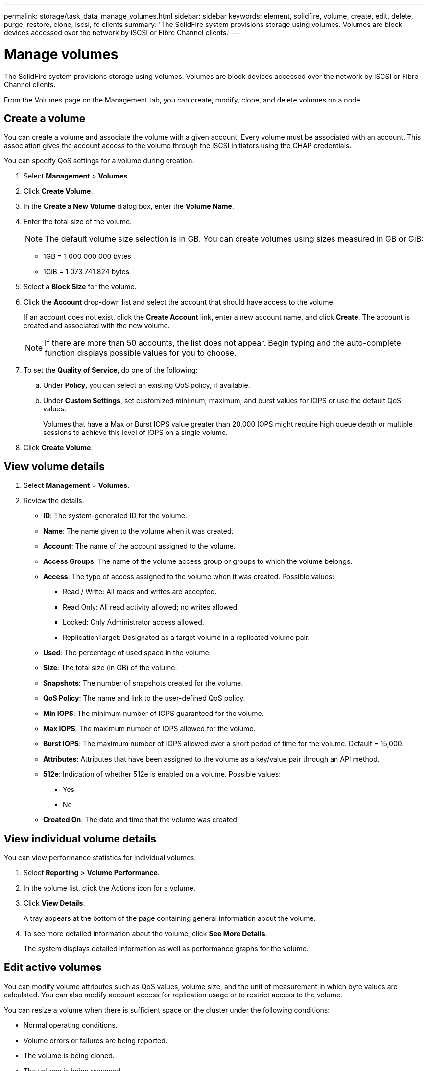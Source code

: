 ---
permalink: storage/task_data_manage_volumes.html
sidebar: sidebar
keywords: element, solidfire, volume, create, edit, delete, purge, restore, clone, iscsi, fc clients
summary: 'The SolidFire system provisions storage using volumes. Volumes are block devices accessed over the network by iSCSI or Fibre Channel clients.'
---

= Manage volumes
:icons: font
:imagesdir: ../media/

[.lead]
The SolidFire system provisions storage using volumes. Volumes are block devices accessed over the network by iSCSI or Fibre Channel clients.

From the Volumes page on the Management tab, you can create, modify, clone, and delete volumes on a node.

== Create a volume

You can create a volume and associate the volume with a given account. Every volume must be associated with an account. This association gives the account access to the volume through the iSCSI initiators using the CHAP credentials.

You can specify QoS settings for a volume during creation.

. Select *Management* > *Volumes*.
. Click *Create Volume*.
. In the *Create a New Volume* dialog box, enter the *Volume Name*.
. Enter the total size of the volume.
+
NOTE: The default volume size selection is in GB. You can create volumes using sizes measured in GB or GiB:

 ** 1GB = 1 000 000 000 bytes
 ** 1GiB = 1 073 741 824 bytes

. Select a *Block Size* for the volume.
. Click the *Account* drop-down list and select the account that should have access to the volume.
+
If an account does not exist, click the *Create Account* link, enter a new account name, and click *Create*. The account is created and associated with the new volume.
+
NOTE: If there are more than 50 accounts, the list does not appear. Begin typing and the auto-complete function displays possible values for you to choose.

. To set the *Quality of Service*, do one of the following:
 .. Under *Policy*, you can select an existing QoS policy, if available.
 .. Under *Custom Settings*, set customized minimum, maximum, and burst values for IOPS or use the default QoS values.
+
Volumes that have a Max or Burst IOPS value greater than 20,000 IOPS might require high queue depth or multiple sessions to achieve this level of IOPS on a single volume.
. Click *Create Volume*.


== View volume details


. Select *Management* > *Volumes*.
. Review the details.

* *ID*: The system-generated ID for the volume.
* *Name*: The name given to the volume when it was created.
* *Account*: The name of the account assigned to the volume.
* *Access Groups*: The name of the volume access group or groups to which the volume belongs.
* *Access*: The type of access assigned to the volume when it was created. Possible values:
** Read / Write: All reads and writes are accepted.
** Read Only: All read activity allowed; no writes allowed.
** Locked: Only Administrator access allowed.
** ReplicationTarget: Designated as a target volume in a replicated volume pair.
* *Used*: The percentage of used space in the volume.
* *Size*: The total size (in GB) of the volume.
* *Snapshots*: The number of snapshots created for the volume.
* *QoS Policy*: The name and link to the user-defined QoS policy.
* *Min IOPS*: The minimum number of IOPS guaranteed for the volume.
* *Max IOPS*: The maximum number of IOPS allowed for the volume.
* *Burst IOPS*: The maximum number of IOPS allowed over a short period of time for the volume. Default = 15,000.
* *Attributes*: Attributes that have been assigned to the volume as a key/value pair through an API method.
* *512e*: Indication of whether 512e is enabled on a volume. Possible values:
** Yes
** No

* *Created On*: The date and time that the volume was created.

== View individual volume details

You can view performance statistics for individual volumes.

. Select *Reporting* > *Volume Performance*.
. In the volume list, click the Actions icon for a volume.
. Click *View Details*.
+
A tray appears at the bottom of the page containing general information about the volume.

. To see more detailed information about the volume, click *See More Details*.
+
The system displays detailed information as well as performance graphs for the volume.


== Edit active volumes

You can modify volume attributes such as QoS values, volume size, and the unit of measurement in which byte values are calculated. You can also modify account access for replication usage or to restrict access to the volume.

You can resize a volume when there is sufficient space on the cluster under the following conditions:

* Normal operating conditions.
* Volume errors or failures are being reported.
* The volume is being cloned.
* The volume is being resynced.

.Steps
. Select *Management* > *Volumes*.
. In the *Active* window, click the Actions icon for the volume you want to edit.
. Click *Edit*.
. *Optional:* Change the total size of the volume.
+
* You can increase, but not decrease, the size of the volume. You can only resize one volume in a single resizing operation. Garbage collection operations and software upgrades do not interrupt the resizing operation.
* If you are adjusting volume size for replication, you should first increase the size of the volume assigned as the replication target. Then you can resize the source volume. The target volume can be greater or equal in size to the source volume, but it cannot be smaller.

+
The default volume size selection is in GB. You can create volumes using sizes measured in GB or GiB:
* 1GB = 1 000 000 000 bytes
* 1GiB = 1 073 741 824 bytes

. *Optional:* Select a different account access level of one of the following:
 ** Read Only
 ** Read/Write
 ** Locked
 ** Replication Target
. *Optional:* Select the account that should have access to the volume.
+
If the account does not exist, click the *Create Account* link, enter a new account name, and click *Create*. The account is created and associated with the volume.
+
NOTE: If there are more than 50 accounts, the list does not appear. Begin typing and the auto-complete function displays possible values for you to choose.

. *Optional:* To change the selection in *Quality of Service*, do one of the following:
 .. Under *Policy*, you can select an existing QoS policy, if available.
 .. Under *Custom Settings*, set customized minimum, maximum, and burst values for IOPS or use the default QoS values.
+
NOTE: If you are using QoS policies on a volume, you can set custom QoS to remove the QoS policy affiliation with the volume. Custom QoS will override and adjust QoS policy values for volume QoS settings.
+
TIP: When you change IOPS values, you should increment in tens or hundreds. Input values require valid whole numbers.
+
TIP: Configure volumes with an extremely high burst value. This allows the system to process occasional large block sequential workloads more quickly, while still constraining the sustained IOPS for a volume.
. Click *Save Changes*.


== Delete a volume

You can delete one or more volumes from an Element storage cluster.

The system does not immediately purge a deleted volume; the volume remains available for approximately eight hours. If you restore a volume before the system purges it, the volume comes back online and iSCSI connections are restored.

If a volume used to create a snapshot is deleted, its associated snapshots become inactive. When the deleted source volumes are purged, the associated inactive snapshots are also removed from the system.

IMPORTANT: Persistent volumes that are associated with management services are created and assigned to a new account during installation or upgrade. If you are using persistent volumes, do not modify or delete the volumes or their associated account.

.Steps
. Select *Management* > *Volumes*.
. To delete a single volume, perform the following steps:
 .. Click the Actions icon for the volume you want to delete.
 .. In the resulting menu, click *Delete*.
 .. Confirm the action.

+
The system moves the volume to the *Deleted* area on the *Volumes* page.
. To delete multiple volumes, perform the following steps:
 .. In the list of volumes, check the box next to any volumes you want to delete.
 .. Click *Bulk Actions*.
 .. In the resulting menu, click *Delete*.
 .. Confirm the action.
+
The system moves the volumes to the *Deleted* area on the *Volumes* page.

== Restore a deleted volume

You can restore a volume in the system if it has been deleted but not yet purged. The system automatically purges a volume approximately eight hours after it has been deleted. If the system has purged the volume, you cannot restore it.

. Select *Management* > *Volumes*.
. Click the *Deleted* tab to view the list of deleted volumes.
. Click the Actions icon for the volume you want to restore.
. In the resulting menu, click *Restore*.
. Confirm the action.
+
The volume is placed in the *Active* volumes list and iSCSI connections to the volume are restored.


== Purge a volume

When a volume is purged, it is permanently removed from the system. All data in the volume is lost.

The system automatically purges deleted volumes eight hours after deletion. However, if you want to purge a volume before the scheduled time, you can do so.

. Select *Management* > *Volumes*.
. Click the *Deleted* button.
. Perform the steps to purge a single volume or multiple volumes.
+
[cols=2*,options="header", cols="25,75"]
|===
| Option| Steps
a|
Purge a single volume
a|

 .. Click the Actions icon for the volume you want to purge.
 .. Click *Purge*.
 .. Confirm the action.

a|
Purge multiple volumes
a|

 .. Select the volumes you want to purge.
 .. Click *Bulk Actions*.
 .. In the resulting menu, select *Purge*.
 .. Confirm the action.

+
|===


== Clone a volume


You can create a clone of a single volume or multiple volumes to make a point-in-time copy of the data. When you clone a volume, the system creates a snapshot of the volume and then creates a copy of the data referenced by the snapshot. This is an asynchronous process, and the amount of time the process requires depends on the size of the volume you are cloning and the current cluster load.

The cluster supports up to two running clone requests per volume at a time and up to eight active volume clone operations at a time. Requests beyond these limits are queued for later processing.

NOTE: Operating systems differ in how they treat cloned volumes. VMware ESXi will treat a cloned volume as a volume copy or snapshot volume. The volume will be an available device to use to create a new datastore. For more information on mounting clone volumes and handling snapshot LUNs, see VMware documentation on https://docs.vmware.com/en/VMware-vSphere/6.7/com.vmware.vsphere.storage.doc/GUID-EEFEB765-A41F-4B6D-917C-BB9ABB80FC80.html[mounting a VMFS datastore copy] and https://docs.vmware.com/en/VMware-vSphere/6.7/com.vmware.vsphere.storage.doc/GUID-EBAB0D5A-3C77-4A9B-9884-3D4AD69E28DC.html[managing duplicate VMFS datastores].

IMPORTANT: Before you truncate a cloned volume by cloning to a smaller size, ensure that you prepare the partitions so that they fit into the smaller volume.

.Steps
. Select *Management* > *Volumes*.
. To clone a single volume, perform the following steps:
 .. In the list of volumes on the *Active* page, click the Actions icon for the volume you want to clone.
 .. In the resulting menu, click *Clone*.
 .. In the *Clone Volume* window, enter a volume name for the newly cloned volume.
 .. Select a size and measurement for the volume using the *Volume Size* spin box and list.
+
NOTE: The default volume size selection is in GB. You can create volumes using sizes measured in GB or GiB:

  *** 1GB = 1 000 000 000 bytes
  *** 1GiB = 1 073 741 824 bytes

 .. Select the type of access for the newly cloned volume.
 .. Select an account to associate with the newly cloned volume from the *Account* list.
+
NOTE: You can create an account during this step if you click the *Create Account* link, enter an account name, and click *Create*. The system automatically adds the account to the *Account* list after you create it.
. To clone multiple volumes, perform the following steps:
 .. In the list of volumes on the *Active* page, check the box next to any volumes you want to clone.
 .. Click *Bulk Actions*.
 .. In the resulting menu, select *Clone*.
 .. In the *Clone Multiple Volumes* dialog box, enter a prefix for the cloned volumes in the *New Volume Name Prefix* field.
 .. Select an account to associate with the cloned volumes from the *Account* list.
 .. Select the type of access for the cloned volumes.
. Click *Start Cloning*.
+
NOTE: Increasing the volume size of a clone results in a new volume with additional free space at the end of the volume. Depending on how you use the volume, you might need to extend partitions or create new partitions in the free space to make use of it.


== For more information
* https://docs.netapp.com/us-en/element-software/index.html[SolidFire and Element Software Documentation]
* https://docs.netapp.com/us-en/vcp/index.html[NetApp Element Plug-in for vCenter Server^]
